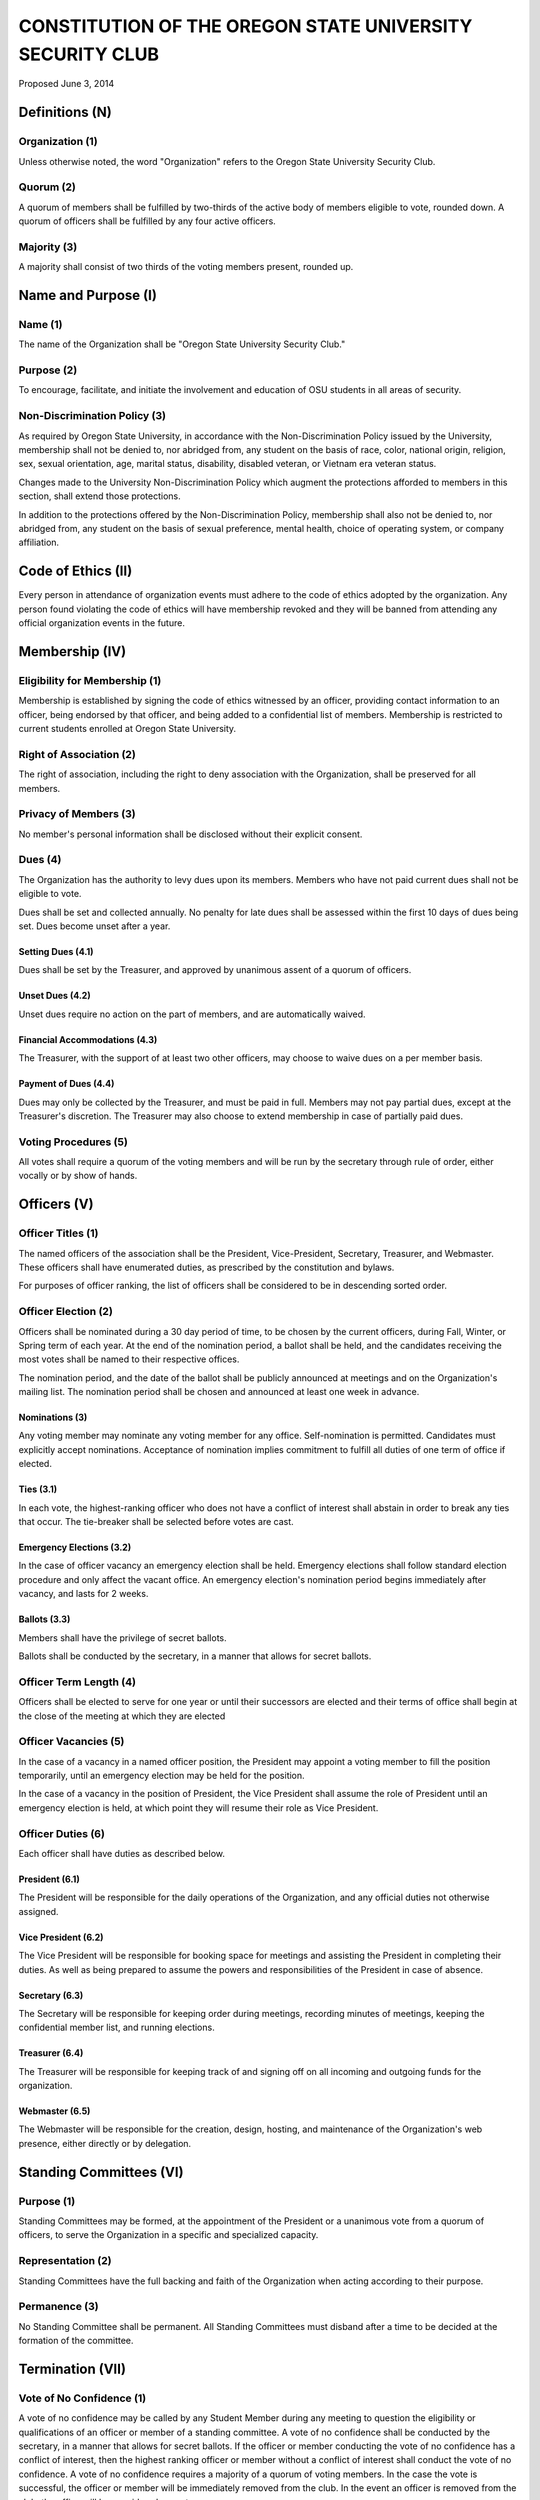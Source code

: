 =========================================================
CONSTITUTION OF THE OREGON STATE UNIVERSITY SECURITY CLUB
=========================================================

Proposed June 3, 2014

Definitions (N)
===============

Organization (1)
----------------

Unless otherwise noted, the word "Organization" refers to the Oregon State
University Security Club.

Quorum (2)
----------

A quorum of members shall be fulfilled by two-thirds of the active body of
members eligible to vote, rounded down. A quorum of officers shall be
fulfilled by any four active officers.

Majority (3)
------------

A majority shall consist of two thirds of the voting members present, rounded
up.

Name and Purpose (I)
====================

Name (1)
--------

The name of the Organization shall be "Oregon State University Security Club."

Purpose (2)
-----------

To encourage, facilitate, and initiate the involvement and education of OSU
students in all areas of security.

Non-Discrimination Policy (3)
-----------------------------

As required by Oregon State University, in accordance with the
Non-Discrimination Policy issued by the University, membership shall not be
denied to, nor abridged from, any student on the basis of race, color,
national origin, religion, sex, sexual orientation, age, marital status,
disability, disabled veteran, or Vietnam era veteran status.

Changes made to the University Non-Discrimination Policy which augment the
protections afforded to members in this section, shall extend those
protections.

In addition to the protections offered by the Non-Discrimination Policy,
membership shall also not be denied to, nor abridged from, any student on the
basis of sexual preference, mental health, choice of operating system, or
company affiliation.

Code of Ethics (II)
===================

Every person in attendance of organization events must adhere to the code of
ethics adopted by the organization. Any person found violating the code of
ethics will have membership revoked and they will be banned from attending any
official organization events in the future.

Membership (IV)
===============

Eligibility for Membership (1)
------------------------------

Membership is established by signing the code of ethics witnessed by an
officer, providing contact information to an officer, being endorsed by that
officer, and being added to a confidential list of members. Membership is
restricted to current students enrolled at Oregon State University.

Right of Association (2)
------------------------

The right of association, including the right to deny association with the
Organization, shall be preserved for all members.

Privacy of Members (3)
----------------------

No member's personal information shall be disclosed without their explicit
consent.

Dues (4)
--------

The Organization has the authority to levy dues upon its members. Members who
have not paid current dues shall not be eligible to vote.

Dues shall be set and collected annually. No penalty for late dues shall be
assessed within the first 10 days of dues being set. Dues become unset after a
year.

Setting Dues (4.1)
^^^^^^^^^^^^^^^^^^

Dues shall be set by the Treasurer, and approved by unanimous assent of a
quorum of officers.

Unset Dues (4.2)
^^^^^^^^^^^^^^^^

Unset dues require no action on the part of members, and are automatically
waived.

Financial Accommodations (4.3)
^^^^^^^^^^^^^^^^^^^^^^^^^^^^^^

The Treasurer, with the support of at least two other officers, may choose to
waive dues on a per member basis.

Payment of Dues (4.4)
^^^^^^^^^^^^^^^^^^^^^

Dues may only be collected by the Treasurer, and must be paid in full. Members
may not pay partial dues, except at the Treasurer's discretion. The Treasurer
may also choose to extend membership in case of partially paid dues.

Voting Procedures (5)
---------------------

All votes shall require a quorum of the voting members and will be run by the
secretary through rule of order, either vocally or by show of hands.

Officers (V)
==============

Officer Titles (1)
------------------

The named officers of the association shall be the President, Vice-President,
Secretary, Treasurer, and Webmaster. These officers shall have enumerated
duties, as prescribed by the constitution and bylaws.

For purposes of officer ranking, the list of officers shall be considered to
be in descending sorted order.

Officer Election (2)
--------------------

Officers shall be nominated during a 30 day period of time, to be chosen by
the current officers, during Fall, Winter, or Spring term of each year. At the
end of the nomination period, a ballot shall be held, and the candidates
receiving the most votes shall be named to their respective offices.

The nomination period, and the date of the ballot shall be publicly announced
at meetings and on the Organization's mailing list. The nomination period
shall be chosen and announced at least one week in advance.

Nominations (3)
^^^^^^^^^^^^^^^^^

Any voting member may nominate any voting member for any office.
Self-nomination is permitted. Candidates must explicitly accept nominations.
Acceptance of nomination implies commitment to fulfill all duties of one term
of office if elected.

Ties (3.1)
^^^^^^^^^^

In each vote, the highest-ranking officer who does not have a conflict of
interest shall abstain in order to break any ties that occur. The tie-breaker
shall be selected before votes are cast. 

Emergency Elections (3.2)
^^^^^^^^^^^^^^^^^^^^^^^^^

In the case of officer vacancy an emergency election shall be held. Emergency
elections shall follow standard election procedure and only affect the vacant
office. An emergency election's nomination period begins immediately after
vacancy, and lasts for 2 weeks.

Ballots (3.3)
^^^^^^^^^^^^^

Members shall have the privilege of secret ballots.

Ballots shall be conducted by the secretary, in a manner that allows for
secret ballots.

Officer Term Length (4)
-----------------------

Officers shall be elected to serve for one year or until their successors are
elected and their terms of office shall begin at the close of the meeting at
which they are elected

Officer Vacancies (5)
---------------------

In the case of a vacancy in a named officer position, the President may
appoint a voting member to fill the position temporarily, until an emergency
election may be held for the position.

In the case of a vacancy in the position of President, the Vice President
shall assume the role of President until an emergency election is held, at
which point they will resume their role as Vice President.

Officer Duties (6)
------------------

Each officer shall have duties as described below.

President (6.1)
^^^^^^^^^^^^^^^

The President will be responsible for the daily operations of the
Organization, and any official duties not otherwise assigned.

Vice President (6.2)
^^^^^^^^^^^^^^^^^^^^

The Vice President will be responsible for booking space for meetings and
assisting the President in completing their duties. As well as being prepared
to assume the powers and responsibilities of the President in case of absence.

Secretary (6.3)
^^^^^^^^^^^^^^^

The Secretary will be responsible for keeping order during meetings, recording
minutes of meetings, keeping the confidential member list, and running
elections.

Treasurer (6.4)
^^^^^^^^^^^^^^^

The Treasurer will be responsible for keeping track of and signing off on all
incoming and outgoing funds for the organization.

Webmaster (6.5)
^^^^^^^^^^^^^^^

The Webmaster will be responsible for the creation, design, hosting, and
maintenance of the Organization's web presence, either directly or by
delegation.

Standing Committees (VI)
========================

Purpose (1)
-----------

Standing Committees may be formed, at the appointment of the President or a
unanimous vote from a quorum of officers, to serve the Organization in a
specific and specialized capacity.

Representation (2)
------------------

Standing Committees have the full backing and faith of the Organization when
acting according to their purpose.

Permanence (3)
--------------

No Standing Committee shall be permanent. All Standing Committees must disband
after a time to be decided at the formation of the committee.

Termination (VII)
===============

Vote of No Confidence (1)
-------------------------

A vote of no confidence may be called by any Student Member during any meeting
to question the eligibility or qualifications of an officer or member of a
standing committee. A vote of no confidence shall be conducted by the
secretary, in a manner that allows for secret ballots. If the officer or member
conducting the vote of no confidence has a conflict of interest, then the
highest ranking officer or member without a conflict of interest shall conduct
the vote of no confidence. A vote of no confidence requires a majority of a
quorum of voting members. In the case the vote is successful, the officer or
member will be immediately removed from the club.  In the event an officer is
removed from the club, the office will be considered vacant.

Illegal or Discriminatory Termination (2)
-----------------------------------------

If a former member, representative, or officer claims that their termination
from the group violates the stated Anti-Discrimination Policy, their
termination shall be stayed pending review by the officers of the Organization
and an agent of the University.

Advisor (VIII)
============

The Oregon State Security Club shall have at least one faculty advisor, who is
a member of the University faculty or Administrative & Professional staff.

Advisors shall be chosen by consensus of officers and the sponsoring unit of
the University.

The role of the advisor is to mentor, oversee, guide, and regulate
Organization activity; to prevent the Organization from acting contrary to the
sponsoring unit's goals; and to enable the Organization to more effectively
represent the University.

Meetings of the Organization (IX)
==================================

Official meetings shall be held once per week, unless no officers are
available to run the meeting, or quorum cannot be met. Meetings cannot be held
during dead week or finals week.

Constitutional Amendment (X)
===============================

This constitution may be amended at any regular meeting by a majority vote of
a quorum of members and unanimous assent of a quorum officers. Amendments must
be submitted in writing, must be read in full to the assembled constituency
during the meeting, must be in patch form, and must cleanly apply to the most
recent copy of this constitution.

Parliamentary Procedure (XI)
============================

Aside from the following exceptions, the Rule of Order shall determine the
order of meetings.

Keeping of Minutes (1)
----------------------

Minutes may be kept, at the Secretary's discretion. Minutes are not required to
be read during meetings. Minutes kept may be posted to the website if all
members consent.

Chairman (2)
------------

The highest-ranking officer present shall preside over meetings. They may
yield running of the meeting to a volunteer.

Constitutional Authority (XII)
============================

Law of the Land (1)
-------------------

This constitution is the law of the land. No bylaw may alter, augment,
abridge, or otherwise override this constitution, except where expressly
permitted.

Bylaws (2)
----------

Bylaws established according to the rules and procedures laid forth in this
constitution are considered binding and applicable to the Organization and its
members, except in any case where any clause of a bylaw conflicts with this
constitution.

.. vim: set syntax=rest:textwidth=78:wrapmargin=2 :
